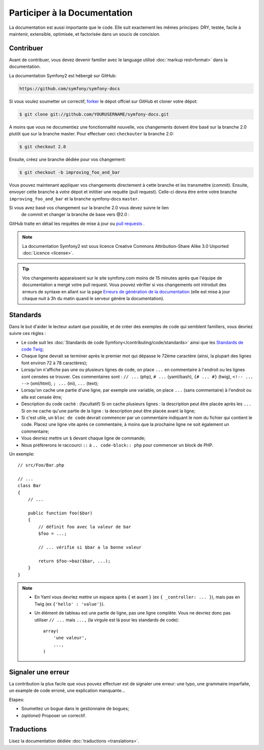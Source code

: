 Participer à la Documentation
=============================

La documentation est aussi importante que le code. Elle suit exactement les 
mêmes principes:
DRY, testée, facile à maintenir, extensible, optimisée, et factorisée dans un
soucis de concision.

Contribuer
----------

Avant de contribuer, vous devez devenir familier avec le language utilisé
:doc:`markup rest<format>` dans la documentation.

La documentation Symfony2 est hébergé sur GitHub:

.. code-block:: text

    https://github.com/symfony/symfony-docs

Si vous voulez soumetter un correctif, `forker`_ le dépot offciel sur GitHub et
cloner votre dépot:

.. code-block:: bash

    $ git clone git://github.com/YOURUSERNAME/symfony-docs.git

A moins que vous ne documentiez une fonctionnalité nouvelle, vos changements
doivent être basé sur la branche 2.0 plutôt que sur la branche master. Pour
effectuer ceci ``checkouter`` la branche 2.0:

.. code-block:: bash

    $ git checkout 2.0


Ensuite, créez une branche dédiée pour vos changement:

.. code-block:: bash

    $ git checkout -b improving_foo_and_bar

Vous pouvez maintenant appliquer vos changements directement à cette branche et 
les transmettre (commit). Ensuite, envoyer cette branche à *votre* dépot et
inititier une requête (pull request). Celle-ci devra être entre votre branche
``improving_foo_and_bar`` et la branche symfony-docs ``master``.

.. image:: /images/docs-pull-request.png
   :align: center

Si vous avez basé vos changement sur la branche 2.0 vous devez suivre le lien
 de commit et changer la branche de base vers @2.0 :

.. image:: /images/docs-pull-request-change-base.png
   :align: center

GitHub traite en détail les requêtes de mise à jour ou `pull requests`_ .

.. note::

    La documentation Symfony2 est sous licence Creative Commons
    Attribution-Share Alike 3.0 Unported :doc:`Licence <license>`.

.. tip::
		
		Vos changements apparaissent sur le site symfony.com moins de 15 minutes
		après que l'équipe de documentation a mergé votre pull request. Vous pouvez
		vérifier si vos changements ont introduit des erreurs de syntaxe en allant
		sur la page `Erreurs de génération de la documentation`_ (elle est mise à
		jour chaque nuit à 3h du matin quand le serveur génère la documentation).

Standards
---------

Dans le but d'aider le lecteur autant que possible, et de créer des exemples
de code qui semblent familiers, vous devriez suivre ces règles :

* Le code suit les :doc:`Standards de code Symfony</contributing/code/standards>`
  ainsi que les `Standards de code Twig`_;
* Chaque ligne devrait se terminer après le premier mot qui dépasse le 72ème caractère
  (ainsi, la plupart des lignes font environ 72 à 78 caractères);
* Lorsqu'on n'affiche pas une ou plusieurs lignes de code, on place ``...`` en commentaire à
  l'endroit ou les lignes sont censées se trouver. Ces commentaires sont : ``// ...`` (php),
  ``# ...`` (yaml/bash), ``{# ... #}`` (twig), ``<!-- ... -->`` (xml/html), ``; ...`` (ini),
  ``...`` (text);
* Lorsqu'on cache une partie d'une ligne, par exemple une variable, on place ``...`` (sans commentaire)
  à l'endroit ou elle est censée être;
* Description du code caché : (facultatif)
  Si on cache plusieurs lignes : la description peut être placée après les ``...``
  Si on ne cache qu'une partie de la ligne : la description peut être placée avant la ligne;
* Si c'est utile, un ``bloc de code`` devrait commencer par un commentaire indiquant le nom du
  fichier qui contient le code. Placez une ligne vite après ce commentaire, à moins que la prochaine ligne
  ne soit également un commentaire;
* Vous devriez mettre un ``$`` devant chaque ligne de commande;
* Nous préfèrerons le raccourci ``::`` à ``.. code-block:: php`` pour commencer un block de PHP.

Un exemple::

    // src/Foo/Bar.php

    // ...
    class Bar
    {
        // ...

        public function foo($bar)
        {
            // définit foo avec la valeur de bar
            $foo = ...;

            // ... vérifie si $bar a la bonne valeur

            return $foo->baz($bar, ...);
        }
    }

.. note::

    * En Yaml vous devriez mettre un espace après ``{`` et avant ``}`` (ex ``{ _controller: ... }``),
      mais pas en Twig (ex ``{'hello' : 'value'}``).
    * Un élément de tableau est une partie de ligne, pas une ligne complète. Vous ne devriez donc pas
      utiliser ``// ...`` mais ``...,`` (la virgule est là pour les standards de code)::

        array(
            'une valeur',
            ...,
        )


Signaler une erreur
-------------------

La contribution la plus facile que vous pouvez effectuer est de signaler une 
erreur: une typo, une grammaire imparfaite, un example de code erroné, une 
explication manquante...

Etapes:

* Soumettez un bogue dans le gestionnaire de bogues;

* *(optionel)* Proposer un correctif.

Traductions
-----------

Lisez la documentation dédiée :doc:`traductions <translations>`.

.. _`forker`: http://help.github.com/fork-a-repo/
.. _`pull requests`: http://help.github.com/pull-requests/
.. _`Erreurs de génération de la documentation`: http://symfony.com/doc/build_errors
.. _`Standards de code Twig`: http://twig.sensiolabs.org/doc/coding_standards.html